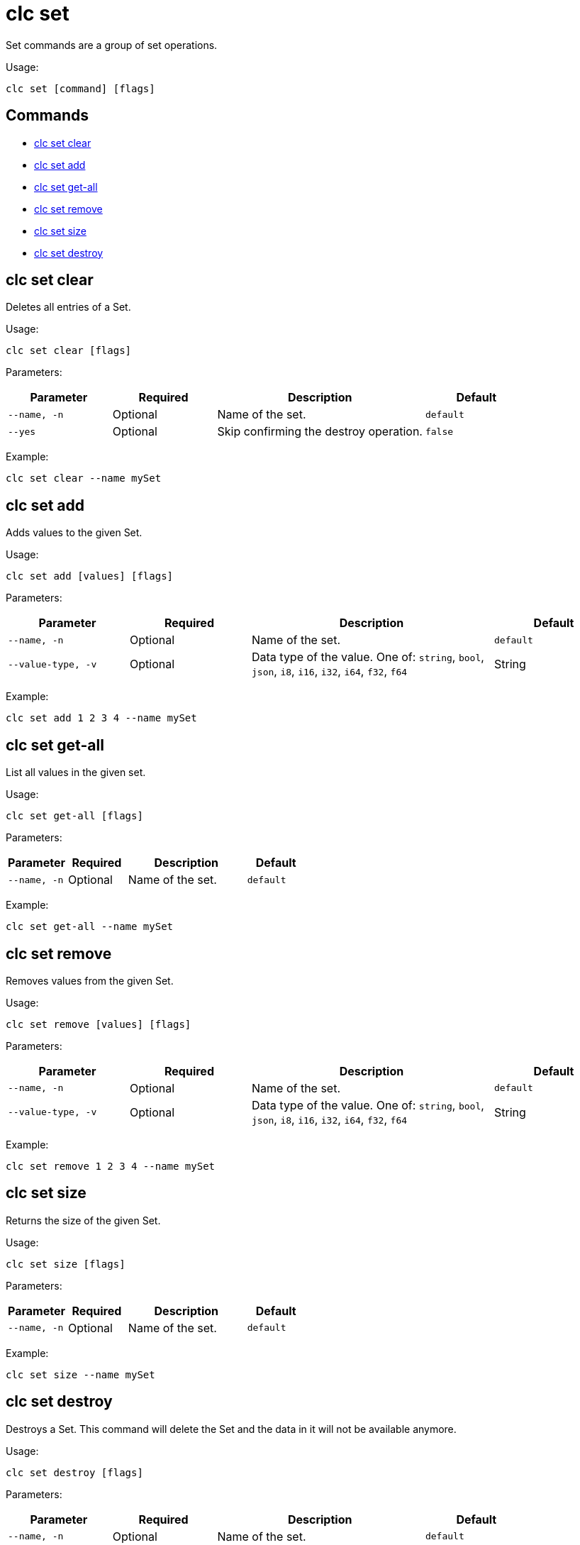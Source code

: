 = clc set

Set commands are a group of set operations.

Usage:

[source,bash]
----
clc set [command] [flags]
----

== Commands

* <<clc-set-clear, clc set clear>>
* <<clc-set-add, clc set add>>
* <<clc-set-get-all, clc set get-all>>
* <<clc-set-remove, clc set remove>>
* <<clc-set-size, clc set size>>
* <<clc-set-destroy, clc set destroy>>

== clc set clear

Deletes all entries of a Set.

Usage:

[source,bash]
----
clc set clear [flags]
----

Parameters:

[cols="1m,1a,2a,1a"]
|===
|Parameter|Required|Description|Default

|`--name`, `-n`
|Optional
|Name of the set.
|`default`

|`--yes`
|Optional
|Skip confirming the destroy operation.
|`false`

|===

Example:

[source,bash]
----
clc set clear --name mySet
----

== clc set add

Adds values to the given Set.

Usage:

[source,bash]
----
clc set add [values] [flags]
----

Parameters:

[cols="1m,1a,2a,1a"]
|===
|Parameter|Required|Description|Default

|`--name`, `-n`
|Optional
|Name of the set.
|`default`

|`--value-type`, `-v`
|Optional
|Data type of the value. One of: `string`, `bool`, `json`, `i8`, `i16`, `i32`, `i64`, `f32`, `f64`
|String

|===

Example:

[source,bash]
----
clc set add 1 2 3 4 --name mySet
----

== clc set get-all

List all values in the given set.

Usage:

[source,bash]
----
clc set get-all [flags]
----

Parameters:

[cols="1m,1a,2a,1a"]
|===
|Parameter|Required|Description|Default

|`--name`, `-n`
|Optional
|Name of the set.
|`default`

|===

Example:

[source,bash]
----
clc set get-all --name mySet
----

== clc set remove

Removes values from the given Set.

Usage:

[source,bash]
----
clc set remove [values] [flags]
----

Parameters:

[cols="1m,1a,2a,1a"]
|===
|Parameter|Required|Description|Default

|`--name`, `-n`
|Optional
|Name of the set.
|`default`

|`--value-type`, `-v`
|Optional
|Data type of the value. One of: `string`, `bool`, `json`, `i8`, `i16`, `i32`, `i64`, `f32`, `f64`
|String

|===

Example:

[source,bash]
----
clc set remove 1 2 3 4 --name mySet
----

== clc set size

Returns the size of the given Set.

Usage:

[source,bash]
----
clc set size [flags]
----

Parameters:

[cols="1m,1a,2a,1a"]
|===
|Parameter|Required|Description|Default

|`--name`, `-n`
|Optional
|Name of the set.
|`default`

|===

Example:

[source,bash]
----
clc set size --name mySet
----

== clc set destroy

Destroys a Set. This command will delete the Set and the data in it will not be available anymore.

Usage:

[source,bash]
----
clc set destroy [flags]
----

Parameters:

[cols="1m,1a,2a,1a"]
|===
|Parameter|Required|Description|Default

|`--name`, `-n`
|Optional
|Name of the set.
|`default`

|`--yes`
|Optional
|Skip confirming the destroy operation.
|`false`

|===

Example:

[source,bash]
----
clc set destroy --name mySet
----